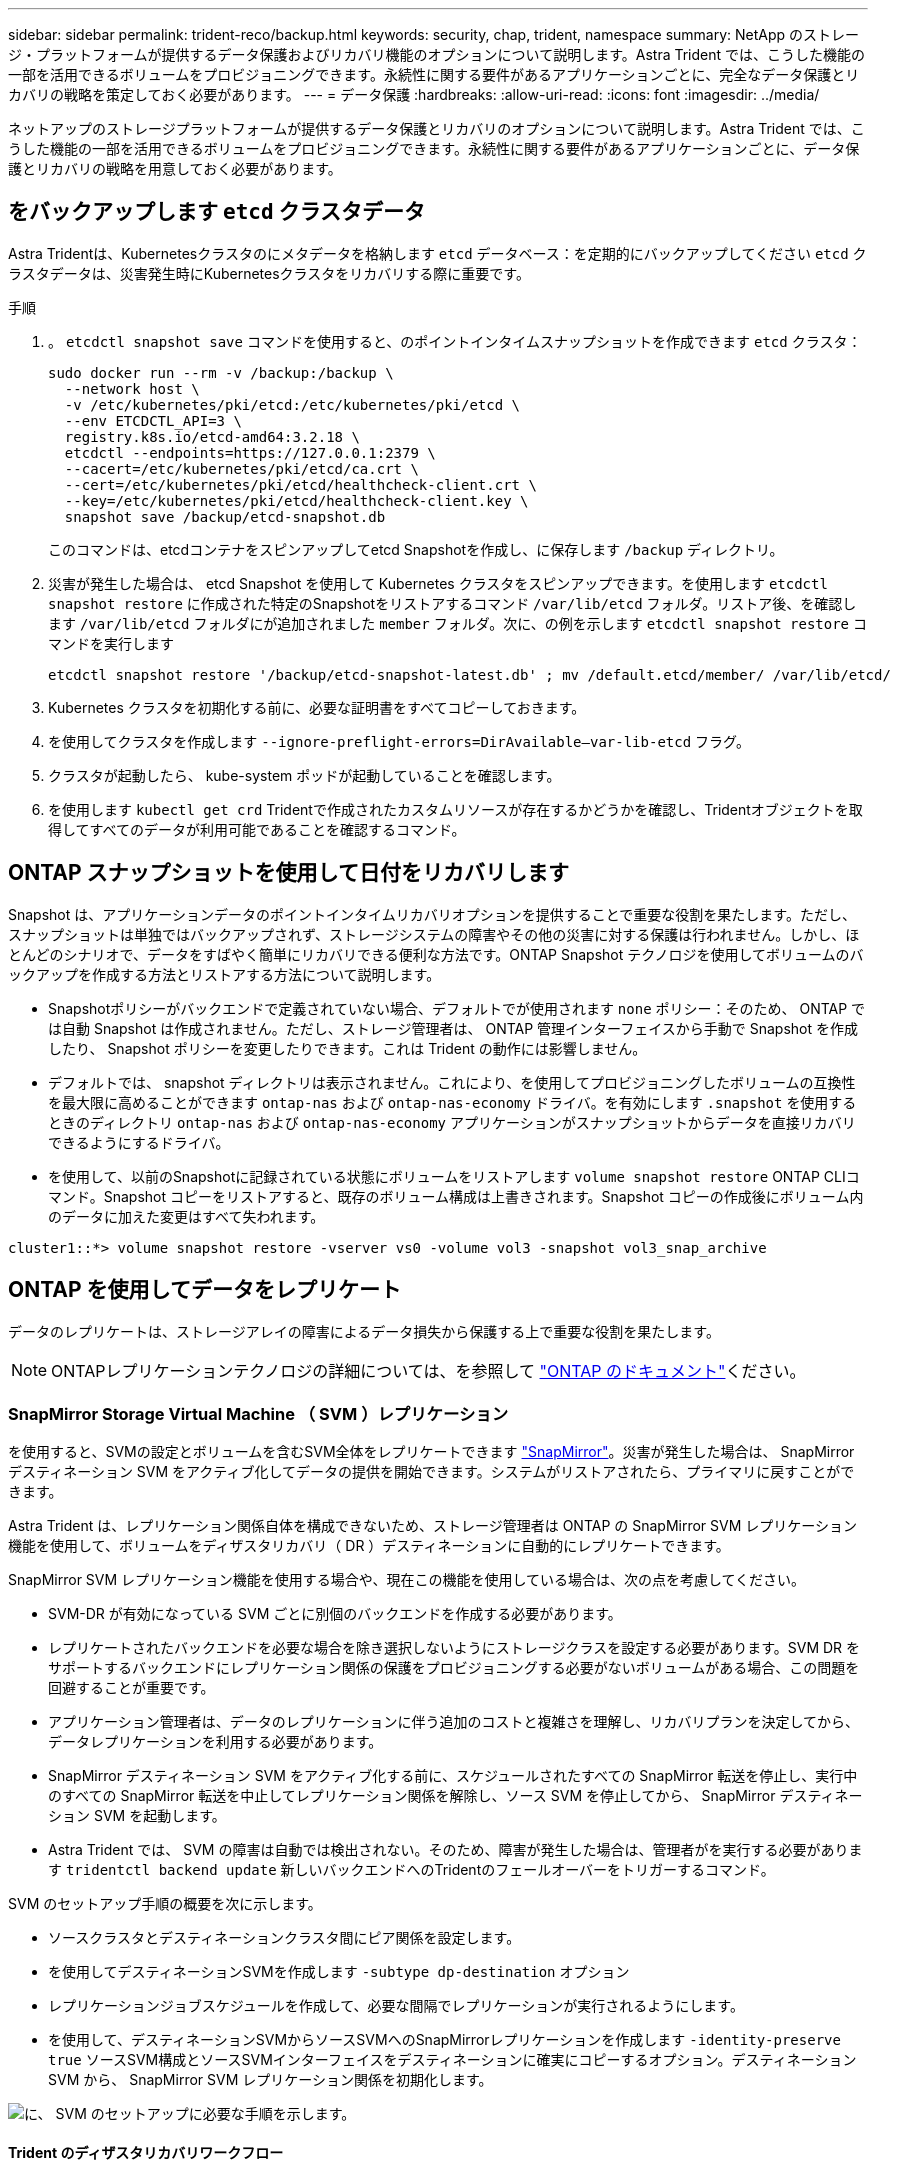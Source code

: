 ---
sidebar: sidebar 
permalink: trident-reco/backup.html 
keywords: security, chap, trident, namespace 
summary: NetApp のストレージ・プラットフォームが提供するデータ保護およびリカバリ機能のオプションについて説明します。Astra Trident では、こうした機能の一部を活用できるボリュームをプロビジョニングできます。永続性に関する要件があるアプリケーションごとに、完全なデータ保護とリカバリの戦略を策定しておく必要があります。 
---
= データ保護
:hardbreaks:
:allow-uri-read: 
:icons: font
:imagesdir: ../media/


[role="lead"]
ネットアップのストレージプラットフォームが提供するデータ保護とリカバリのオプションについて説明します。Astra Trident では、こうした機能の一部を活用できるボリュームをプロビジョニングできます。永続性に関する要件があるアプリケーションごとに、データ保護とリカバリの戦略を用意しておく必要があります。



== をバックアップします `etcd` クラスタデータ

Astra Tridentは、Kubernetesクラスタのにメタデータを格納します `etcd` データベース：を定期的にバックアップしてください `etcd` クラスタデータは、災害発生時にKubernetesクラスタをリカバリする際に重要です。

.手順
. 。 `etcdctl snapshot save` コマンドを使用すると、のポイントインタイムスナップショットを作成できます `etcd` クラスタ：
+
[listing]
----
sudo docker run --rm -v /backup:/backup \
  --network host \
  -v /etc/kubernetes/pki/etcd:/etc/kubernetes/pki/etcd \
  --env ETCDCTL_API=3 \
  registry.k8s.io/etcd-amd64:3.2.18 \
  etcdctl --endpoints=https://127.0.0.1:2379 \
  --cacert=/etc/kubernetes/pki/etcd/ca.crt \
  --cert=/etc/kubernetes/pki/etcd/healthcheck-client.crt \
  --key=/etc/kubernetes/pki/etcd/healthcheck-client.key \
  snapshot save /backup/etcd-snapshot.db
----
+
このコマンドは、etcdコンテナをスピンアップしてetcd Snapshotを作成し、に保存します `/backup` ディレクトリ。

. 災害が発生した場合は、 etcd Snapshot を使用して Kubernetes クラスタをスピンアップできます。を使用します `etcdctl snapshot restore` に作成された特定のSnapshotをリストアするコマンド `/var/lib/etcd` フォルダ。リストア後、を確認します `/var/lib/etcd` フォルダにが追加されました `member` フォルダ。次に、の例を示します `etcdctl snapshot restore` コマンドを実行します
+
[listing]
----
etcdctl snapshot restore '/backup/etcd-snapshot-latest.db' ; mv /default.etcd/member/ /var/lib/etcd/
----
. Kubernetes クラスタを初期化する前に、必要な証明書をすべてコピーしておきます。
. を使用してクラスタを作成します ``--ignore-preflight-errors=DirAvailable--var-lib-etcd`` フラグ。
. クラスタが起動したら、 kube-system ポッドが起動していることを確認します。
. を使用します `kubectl get crd` Tridentで作成されたカスタムリソースが存在するかどうかを確認し、Tridentオブジェクトを取得してすべてのデータが利用可能であることを確認するコマンド。




== ONTAP スナップショットを使用して日付をリカバリします

Snapshot は、アプリケーションデータのポイントインタイムリカバリオプションを提供することで重要な役割を果たします。ただし、スナップショットは単独ではバックアップされず、ストレージシステムの障害やその他の災害に対する保護は行われません。しかし、ほとんどのシナリオで、データをすばやく簡単にリカバリできる便利な方法です。ONTAP Snapshot テクノロジを使用してボリュームのバックアップを作成する方法とリストアする方法について説明します。

* Snapshotポリシーがバックエンドで定義されていない場合、デフォルトでが使用されます `none` ポリシー：そのため、 ONTAP では自動 Snapshot は作成されません。ただし、ストレージ管理者は、 ONTAP 管理インターフェイスから手動で Snapshot を作成したり、 Snapshot ポリシーを変更したりできます。これは Trident の動作には影響しません。
* デフォルトでは、 snapshot ディレクトリは表示されません。これにより、を使用してプロビジョニングしたボリュームの互換性を最大限に高めることができます `ontap-nas` および `ontap-nas-economy` ドライバ。を有効にします `.snapshot` を使用するときのディレクトリ `ontap-nas` および `ontap-nas-economy` アプリケーションがスナップショットからデータを直接リカバリできるようにするドライバ。
* を使用して、以前のSnapshotに記録されている状態にボリュームをリストアします `volume snapshot restore` ONTAP CLIコマンド。Snapshot コピーをリストアすると、既存のボリューム構成は上書きされます。Snapshot コピーの作成後にボリューム内のデータに加えた変更はすべて失われます。


[listing]
----
cluster1::*> volume snapshot restore -vserver vs0 -volume vol3 -snapshot vol3_snap_archive
----


== ONTAP を使用してデータをレプリケート

データのレプリケートは、ストレージアレイの障害によるデータ損失から保護する上で重要な役割を果たします。


NOTE: ONTAPレプリケーションテクノロジの詳細については、を参照して https://docs.netapp.com/us-en/ontap/concepts/snapshot-copies-concept.html["ONTAP のドキュメント"^]ください。



=== SnapMirror Storage Virtual Machine （ SVM ）レプリケーション

を使用すると、SVMの設定とボリュームを含むSVM全体をレプリケートできます https://docs.netapp.com/us-en/ontap/concepts/snapmirror-disaster-recovery-data-transfer-concept.html["SnapMirror"^]。災害が発生した場合は、 SnapMirror デスティネーション SVM をアクティブ化してデータの提供を開始できます。システムがリストアされたら、プライマリに戻すことができます。

Astra Trident は、レプリケーション関係自体を構成できないため、ストレージ管理者は ONTAP の SnapMirror SVM レプリケーション機能を使用して、ボリュームをディザスタリカバリ（ DR ）デスティネーションに自動的にレプリケートできます。

SnapMirror SVM レプリケーション機能を使用する場合や、現在この機能を使用している場合は、次の点を考慮してください。

* SVM-DR が有効になっている SVM ごとに別個のバックエンドを作成する必要があります。
* レプリケートされたバックエンドを必要な場合を除き選択しないようにストレージクラスを設定する必要があります。SVM DR をサポートするバックエンドにレプリケーション関係の保護をプロビジョニングする必要がないボリュームがある場合、この問題を回避することが重要です。
* アプリケーション管理者は、データのレプリケーションに伴う追加のコストと複雑さを理解し、リカバリプランを決定してから、データレプリケーションを利用する必要があります。
* SnapMirror デスティネーション SVM をアクティブ化する前に、スケジュールされたすべての SnapMirror 転送を停止し、実行中のすべての SnapMirror 転送を中止してレプリケーション関係を解除し、ソース SVM を停止してから、 SnapMirror デスティネーション SVM を起動します。
* Astra Trident では、 SVM の障害は自動では検出されない。そのため、障害が発生した場合は、管理者がを実行する必要があります `tridentctl backend update` 新しいバックエンドへのTridentのフェールオーバーをトリガーするコマンド。


SVM のセットアップ手順の概要を次に示します。

* ソースクラスタとデスティネーションクラスタ間にピア関係を設定します。
* を使用してデスティネーションSVMを作成します `-subtype dp-destination` オプション
* レプリケーションジョブスケジュールを作成して、必要な間隔でレプリケーションが実行されるようにします。
* を使用して、デスティネーションSVMからソースSVMへのSnapMirrorレプリケーションを作成します `-identity-preserve true` ソースSVM構成とソースSVMインターフェイスをデスティネーションに確実にコピーするオプション。デスティネーション SVM から、 SnapMirror SVM レプリケーション関係を初期化します。


image::SVMDR1.PNG[に、 SVM のセットアップに必要な手順を示します。]



==== Trident のディザスタリカバリワークフロー

Astra Trident 19.07 以降では、 Kubernetes の SSD を使用して独自の状態を保存、管理しています。Kubernetesクラスタを使用します `etcd` をクリックしてメタデータを格納します。ここでは、Kubernetesを使用することを前提としています `etcd` データファイルと証明書はネットアップFlexVolに格納されています。この FlexVol は SVM にあり、 SVM の SnapMirror SVM-DR 関係はセカンダリサイトのデスティネーション SVM と一緒にあります。

災害発生時に Astra Trident を使用して、単一のマスター Kubernetes クラスタをリカバリする手順を次に示します。

. ソース SVM で障害が発生した場合は、 SnapMirror デスティネーション SVM をアクティブ化します。そのためには、スケジュールされた SnapMirror 転送を停止し、実行中の SnapMirror 転送を中止して、レプリケーション関係を解除し、ソース SVM を停止して、デスティネーション SVM を起動します。
. デスティネーションSVMから、Kubernetesが含まれているボリュームをマウントします `etcd` マスターノードとしてセットアップされるホストのデータファイルと証明書。
. Kubernetesクラスタに関連する必要な証明書をのにすべてコピーします `/etc/kubernetes/pki` そしてetcd `member` のファイル `/var/lib/etcd`。
. を使用してKubernetesクラスタを作成します `kubeadm init` コマンドにを指定します `--ignore-preflight-errors=DirAvailable--var-lib-etcd` フラグ。Kubernetes ノードに使用するホスト名は、ソースの Kubernetes クラスタと同じであることが必要です。
. を実行します `kubectl get crd` コマンドを使用して、すべてのTridentカスタムリソースが稼働しているかどうかを確認し、Tridentオブジェクトを取得して、すべてのデータが利用可能であることを確認します。
. を実行して、必要なすべてのバックエンドを更新し、新しいデスティネーションSVM名を反映させます `./tridentctl update backend <backend-name> -f <backend-json-file> -n <namespace>` コマンドを実行します



NOTE: アプリケーション永続ボリュームの場合、デスティネーション SVM がアクティブ化されると、 Trident によってプロビジョニングされたすべてのボリュームがデータの提供を開始します。前述の手順に従って Kubernetes クラスタをデスティネーション側でセットアップしたら、すべての導入ポッドとポッドが開始され、コンテナ化されたアプリケーションは問題なく実行されます。



=== SnapMirror ボリュームのレプリケーション

ONTAP SnapMirror ボリュームレプリケーションはディザスタリカバリ機能です。この機能を使用すると、ボリュームレベルでプライマリストレージからデスティネーションストレージにフェイルオーバーできます。SnapMirror は、 Snapshot を同期することで、セカンダリストレージ上のプライマリストレージのボリュームレプリカまたはミラーを作成します。

ONTAP の SnapMirror ボリュームレプリケーションのセットアップ手順の概要を次に示します。

* ボリュームが配置されているクラスタとボリュームからデータを提供する SVM 間のピアリングを設定します。
* 関係の動作を制御する SnapMirror ポリシーを作成し、その関係の設定属性を指定します。
* コマンド^]を使用してデスティネーションボリュームとソースボリュームの間のSnapMirror関係を作成し[`snapmirror create`、適切なSnapMirrorポリシーを割り当てます。
* SnapMirror 関係の作成後、ソースボリュームからデスティネーションボリュームへのベースライン転送が完了するように、関係を初期化します。


image::SM1.PNG[に、 SnapMirror ボリュームレプリケーションのセットアップを示します。]



==== Trident の SnapMirror ボリュームディザスタリカバリワークフロー

Astra Trident で単一のマスター Kubernetes クラスタをリカバリする手順を次に示します。

. 災害が発生した場合は、スケジュールされたすべての SnapMirror 転送を停止し、実行中のすべての SnapMirror 転送を中止します。デスティネーションボリュームが読み取り / 書き込み可能になるように、デスティネーションボリュームとソースボリュームの間のレプリケーション関係を解除します。
. デスティネーションSVMから、Kubernetesが含まれているボリュームをマウントします `etcd` ホストに保存されるデータファイルと証明書で、マスターノードとして設定されます。
. Kubernetesクラスタに関連する必要な証明書をのにすべてコピーします `/etc/kubernetes/pki` そしてetcd `member` のファイル `/var/lib/etcd`。
. を実行してKubernetesクラスタを作成します `kubeadm init` コマンドにを指定します `--ignore-preflight-errors=DirAvailable--var-lib-etcd` フラグ。ホスト名はソースの Kubernetes クラスタと同じにする必要があります。
. を実行します `kubectl get crd` すべてのTridentカスタムリソースが稼働しているかどうかを確認するコマンドです。すべてのデータが利用可能かどうかを確認するためにTridentオブジェクトを取得します。
. 前のバックエンドをクリーンアップし、 Trident に新しいバックエンドを作成します。デスティネーションSVMの新しい管理LIF、新しいSVM名、およびパスワードを指定します。




==== アプリケーション永続ボリュームのディザスタリカバリワークフロー

次の手順は、災害発生時に SnapMirror デスティネーションボリュームをコンテナ化されたワークロードで使用できるようにする方法を示しています。

. スケジュールされたすべての SnapMirror 転送を中止し、実行中のすべての SnapMirror 転送を中止します。デスティネーションボリュームが読み取り / 書き込み可能になるように、デスティネーションボリュームとソースボリュームの間のレプリケーション関係を解除します。ソース SVM のボリュームにバインドされた PVC を使用していた環境をクリーンアップします。
. 前述の手順に従ってデスティネーション側で Kubernetes クラスタをセットアップしたら、 Kubernetes クラスタから導入環境、 PVC 、 PV をクリーンアップします。
. Trident で新しい管理 LIF とデータ LIF 、デスティネーション SVM の新しい SVM 名とパスワードを指定して、新しいバックエンドを作成します。
. Trident のインポート機能を使用して、必要なボリュームを、新しい PVC にバインドされた PV としてインポートします。
. 新しく作成した PVC を使用してアプリケーション展開を再展開します。




== Element Snapshot を使用してデータをリカバリします

ボリュームの Snapshot スケジュールを設定し、必要な間隔で Snapshot が作成されていることを確認して、 Element ボリューム上のデータをバックアップします。Snapshot スケジュールは、 Element UI または API を使用して設定します。現在、を使用してボリュームにSnapshotスケジュールを設定することはできません `solidfire-san` ドライバ。

データが破損した場合は、特定の Snapshot を選択し、 Element UI または API を使用してボリュームを手動で Snapshot にロールバックできます。その Snapshot の作成後にボリュームに対して行われた変更はすべて元に戻ります。
